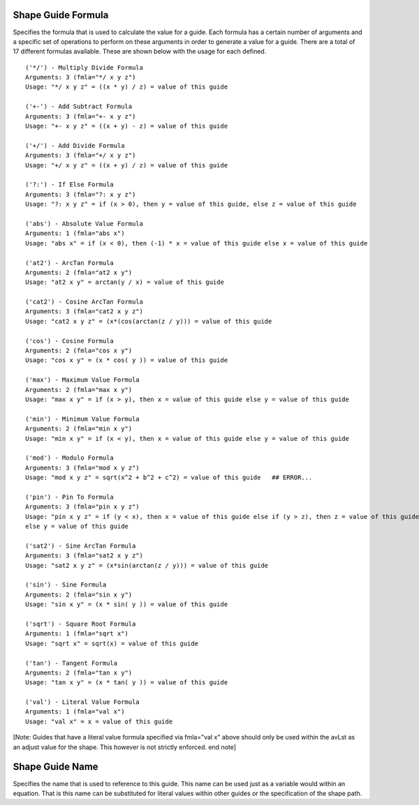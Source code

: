 Shape Guide Formula
===================

Specifies the formula that is used to calculate the value for a guide. Each formula has a certain number of arguments and a specific set of operations to perform on these arguments in order to generate a value for a guide. There are a total of 17 different formulas available. These are shown below with the usage for each defined.

::

    ('*/') - Multiply Divide Formula
    Arguments: 3 (fmla="*/ x y z")
    Usage: "*/ x y z" = ((x * y) / z) = value of this guide

    ('+-') - Add Subtract Formula
    Arguments: 3 (fmla="+- x y z")
    Usage: "+- x y z" = ((x + y) - z) = value of this guide

    ('+/') - Add Divide Formula
    Arguments: 3 (fmla="+/ x y z")
    Usage: "+/ x y z" = ((x + y) / z) = value of this guide

    ('?:') - If Else Formula
    Arguments: 3 (fmla="?: x y z")
    Usage: "?: x y z" = if (x > 0), then y = value of this guide, else z = value of this guide

    ('abs') - Absolute Value Formula
    Arguments: 1 (fmla="abs x")
    Usage: "abs x" = if (x < 0), then (-1) * x = value of this guide else x = value of this guide

    ('at2') - ArcTan Formula
    Arguments: 2 (fmla="at2 x y")
    Usage: "at2 x y" = arctan(y / x) = value of this guide

    ('cat2') - Cosine ArcTan Formula
    Arguments: 3 (fmla="cat2 x y z")
    Usage: "cat2 x y z" = (x*(cos(arctan(z / y))) = value of this guide

    ('cos') - Cosine Formula
    Arguments: 2 (fmla="cos x y")
    Usage: "cos x y" = (x * cos( y )) = value of this guide

    ('max') - Maximum Value Formula
    Arguments: 2 (fmla="max x y")
    Usage: "max x y" = if (x > y), then x = value of this guide else y = value of this guide

    ('min') - Minimum Value Formula
    Arguments: 2 (fmla="min x y")
    Usage: "min x y" = if (x < y), then x = value of this guide else y = value of this guide

    ('mod') - Modulo Formula
    Arguments: 3 (fmla="mod x y z")
    Usage: "mod x y z" = sqrt(x^2 + b^2 + c^2) = value of this guide   ## ERROR...

    ('pin') - Pin To Formula
    Arguments: 3 (fmla="pin x y z")
    Usage: "pin x y z" = if (y < x), then x = value of this guide else if (y > z), then z = value of this guide
    else y = value of this guide

    ('sat2') - Sine ArcTan Formula
    Arguments: 3 (fmla="sat2 x y z")
    Usage: "sat2 x y z" = (x*sin(arctan(z / y))) = value of this guide

    ('sin') - Sine Formula
    Arguments: 2 (fmla="sin x y")
    Usage: "sin x y" = (x * sin( y )) = value of this guide

    ('sqrt') - Square Root Formula
    Arguments: 1 (fmla="sqrt x")
    Usage: "sqrt x" = sqrt(x) = value of this guide

    ('tan') - Tangent Formula
    Arguments: 2 (fmla="tan x y")
    Usage: "tan x y" = (x * tan( y )) = value of this guide

    ('val') - Literal Value Formula
    Arguments: 1 (fmla="val x")
    Usage: "val x" = x = value of this guide


[Note: Guides that have a literal value formula specified via fmla="val x" above should only be used within the avLst as an adjust value for the shape. This however is not strictly enforced. end note]


Shape Guide Name
================

Specifies the name that is used to reference to this guide. This name can be used just as a variable would within an equation. That is this name can be substituted for literal values within other guides or the specification of the shape path.
